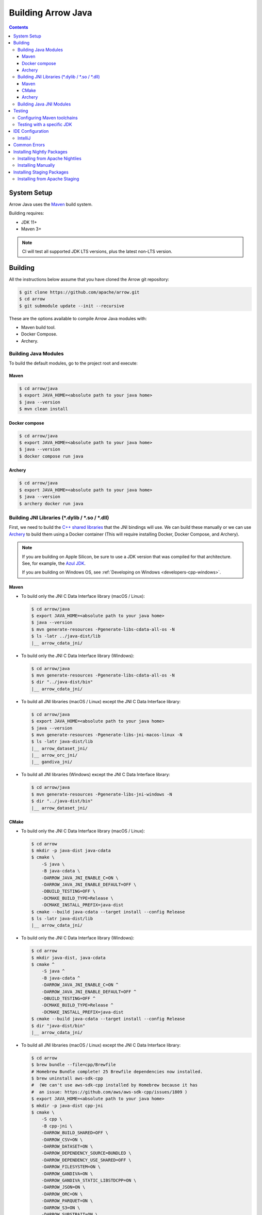 .. Licensed to the Apache Software Foundation (ASF) under one
.. or more contributor license agreements.  See the NOTICE file
.. distributed with this work for additional information
.. regarding copyright ownership.  The ASF licenses this file
.. to you under the Apache License, Version 2.0 (the
.. "License"); you may not use this file except in compliance
.. with the License.  You may obtain a copy of the License at

..   http://www.apache.org/licenses/LICENSE-2.0

.. Unless required by applicable law or agreed to in writing,
.. software distributed under the License is distributed on an
.. "AS IS" BASIS, WITHOUT WARRANTIES OR CONDITIONS OF ANY
.. KIND, either express or implied.  See the License for the
.. specific language governing permissions and limitations
.. under the License.

.. highlight:: console

.. _building-arrow-java:

===================
Building Arrow Java
===================

.. contents::

System Setup
============

Arrow Java uses the `Maven <https://maven.apache.org/>`_ build system.

Building requires:

* JDK 11+
* Maven 3+

.. note::
    CI will test all supported JDK LTS versions, plus the latest non-LTS version.

Building
========

All the instructions below assume that you have cloned the Arrow git
repository:

.. code-block::

    $ git clone https://github.com/apache/arrow.git
    $ cd arrow
    $ git submodule update --init --recursive

These are the options available to compile Arrow Java modules with:

* Maven build tool.
* Docker Compose.
* Archery.

Building Java Modules
---------------------

To build the default modules, go to the project root and execute:

Maven
~~~~~

.. code-block::

    $ cd arrow/java
    $ export JAVA_HOME=<absolute path to your java home>
    $ java --version
    $ mvn clean install

Docker compose
~~~~~~~~~~~~~~

.. code-block::

    $ cd arrow/java
    $ export JAVA_HOME=<absolute path to your java home>
    $ java --version
    $ docker compose run java

Archery
~~~~~~~

.. code-block::

    $ cd arrow/java
    $ export JAVA_HOME=<absolute path to your java home>
    $ java --version
    $ archery docker run java

Building JNI Libraries (\*.dylib / \*.so / \*.dll)
--------------------------------------------------

First, we need to build the `C++ shared libraries`_ that the JNI bindings will use.
We can build these manually or we can use `Archery`_ to build them using a Docker container
(This will require installing Docker, Docker Compose, and Archery).

.. note::
   If you are building on Apple Silicon, be sure to use a JDK version that was compiled
   for that architecture. See, for example, the `Azul JDK <https://www.azul.com/downloads/?os=macos&architecture=arm-64-bit&package=jdk>`_.

   If you are building on Windows OS, see :ref:`Developing on Windows <developers-cpp-windows>`.

Maven
~~~~~

- To build only the JNI C Data Interface library (macOS / Linux):

  .. code-block:: text

      $ cd arrow/java
      $ export JAVA_HOME=<absolute path to your java home>
      $ java --version
      $ mvn generate-resources -Pgenerate-libs-cdata-all-os -N
      $ ls -latr ../java-dist/lib
      |__ arrow_cdata_jni/

- To build only the JNI C Data Interface library (Windows):

  .. code-block::

      $ cd arrow/java
      $ mvn generate-resources -Pgenerate-libs-cdata-all-os -N
      $ dir "../java-dist/bin"
      |__ arrow_cdata_jni/

- To build all JNI libraries (macOS / Linux) except the JNI C Data Interface library:

  .. code-block:: text

      $ cd arrow/java
      $ export JAVA_HOME=<absolute path to your java home>
      $ java --version
      $ mvn generate-resources -Pgenerate-libs-jni-macos-linux -N
      $ ls -latr java-dist/lib
      |__ arrow_dataset_jni/
      |__ arrow_orc_jni/
      |__ gandiva_jni/

- To build all JNI libraries (Windows) except the JNI C Data Interface library:

  .. code-block::

      $ cd arrow/java
      $ mvn generate-resources -Pgenerate-libs-jni-windows -N
      $ dir "../java-dist/bin"
      |__ arrow_dataset_jni/

CMake
~~~~~

- To build only the JNI C Data Interface library (macOS / Linux):

  .. code-block:: text

      $ cd arrow
      $ mkdir -p java-dist java-cdata
      $ cmake \
          -S java \
          -B java-cdata \
          -DARROW_JAVA_JNI_ENABLE_C=ON \
          -DARROW_JAVA_JNI_ENABLE_DEFAULT=OFF \
          -DBUILD_TESTING=OFF \
          -DCMAKE_BUILD_TYPE=Release \
          -DCMAKE_INSTALL_PREFIX=java-dist
      $ cmake --build java-cdata --target install --config Release
      $ ls -latr java-dist/lib
      |__ arrow_cdata_jni/

- To build only the JNI C Data Interface library (Windows):

  .. code-block::

      $ cd arrow
      $ mkdir java-dist, java-cdata
      $ cmake ^
          -S java ^
          -B java-cdata ^
          -DARROW_JAVA_JNI_ENABLE_C=ON ^
          -DARROW_JAVA_JNI_ENABLE_DEFAULT=OFF ^
          -DBUILD_TESTING=OFF ^
          -DCMAKE_BUILD_TYPE=Release ^
          -DCMAKE_INSTALL_PREFIX=java-dist
      $ cmake --build java-cdata --target install --config Release
      $ dir "java-dist/bin"
      |__ arrow_cdata_jni/

- To build all JNI libraries (macOS / Linux) except the JNI C Data Interface library:

  .. code-block::

      $ cd arrow
      $ brew bundle --file=cpp/Brewfile
      # Homebrew Bundle complete! 25 Brewfile dependencies now installed.
      $ brew uninstall aws-sdk-cpp
      #  (We can't use aws-sdk-cpp installed by Homebrew because it has
      #  an issue: https://github.com/aws/aws-sdk-cpp/issues/1809 )
      $ export JAVA_HOME=<absolute path to your java home>
      $ mkdir -p java-dist cpp-jni
      $ cmake \
          -S cpp \
          -B cpp-jni \
          -DARROW_BUILD_SHARED=OFF \
          -DARROW_CSV=ON \
          -DARROW_DATASET=ON \
          -DARROW_DEPENDENCY_SOURCE=BUNDLED \
          -DARROW_DEPENDENCY_USE_SHARED=OFF \
          -DARROW_FILESYSTEM=ON \
          -DARROW_GANDIVA=ON \
          -DARROW_GANDIVA_STATIC_LIBSTDCPP=ON \
          -DARROW_JSON=ON \
          -DARROW_ORC=ON \
          -DARROW_PARQUET=ON \
          -DARROW_S3=ON \
          -DARROW_SUBSTRAIT=ON \
          -DARROW_USE_CCACHE=ON \
          -DCMAKE_BUILD_TYPE=Release \
          -DCMAKE_INSTALL_PREFIX=java-dist \
          -DCMAKE_UNITY_BUILD=ON
      $ cmake --build cpp-jni --target install --config Release
      $ cmake \
          -S java \
          -B java-jni \
          -DARROW_JAVA_JNI_ENABLE_C=OFF \
          -DARROW_JAVA_JNI_ENABLE_DEFAULT=ON \
          -DBUILD_TESTING=OFF \
          -DCMAKE_BUILD_TYPE=Release \
          -DCMAKE_INSTALL_PREFIX=java-dist \
          -DCMAKE_PREFIX_PATH=$PWD/java-dist \
          -DProtobuf_ROOT=$PWD/../cpp-jni/protobuf_ep-install \
          -DProtobuf_USE_STATIC_LIBS=ON
      $ cmake --build java-jni --target install --config Release
      $ ls -latr java-dist/lib/
      |__ arrow_dataset_jni/
      |__ arrow_orc_jni/
      |__ gandiva_jni/

- To build all JNI libraries (Windows) except the JNI C Data Interface library:

  .. code-block::

      $ cd arrow
      $ mkdir java-dist, cpp-jni
      $ cmake ^
          -S cpp ^
          -B cpp-jni ^
          -DARROW_BUILD_SHARED=OFF ^
          -DARROW_CSV=ON ^
          -DARROW_DATASET=ON ^
          -DARROW_DEPENDENCY_USE_SHARED=OFF ^
          -DARROW_FILESYSTEM=ON ^
          -DARROW_GANDIVA=OFF ^
          -DARROW_JSON=ON ^
          -DARROW_ORC=ON ^
          -DARROW_PARQUET=ON ^
          -DARROW_S3=ON ^
          -DARROW_SUBSTRAIT=ON ^
          -DARROW_USE_CCACHE=ON ^
          -DARROW_WITH_BROTLI=ON ^
          -DARROW_WITH_LZ4=ON ^
          -DARROW_WITH_SNAPPY=ON ^
          -DARROW_WITH_ZLIB=ON ^
          -DARROW_WITH_ZSTD=ON ^
          -DCMAKE_BUILD_TYPE=Release ^
          -DCMAKE_INSTALL_PREFIX=java-dist ^
          -DCMAKE_UNITY_BUILD=ON ^
          -GNinja
      $ cd cpp-jni
      $ ninja install
      $ cd ../
      $ cmake ^
          -S java ^
          -B java-jni ^
          -DARROW_JAVA_JNI_ENABLE_C=OFF ^
          -DARROW_JAVA_JNI_ENABLE_DATASET=ON ^
          -DARROW_JAVA_JNI_ENABLE_DEFAULT=ON ^
          -DARROW_JAVA_JNI_ENABLE_GANDIVA=OFF ^
          -DARROW_JAVA_JNI_ENABLE_ORC=ON ^
          -DBUILD_TESTING=OFF ^
          -DCMAKE_BUILD_TYPE=Release ^
          -DCMAKE_INSTALL_PREFIX=java-dist ^
          -DCMAKE_PREFIX_PATH=$PWD/java-dist
      $ cmake --build java-jni --target install --config Release
      $ dir "java-dist/bin"
      |__ arrow_orc_jni/
      |__ arrow_dataset_jni/

Archery
~~~~~~~

.. code-block:: text

    $ cd arrow
    $ archery docker run java-jni-manylinux-2014
    $ ls -latr java-dist
    |__ arrow_cdata_jni/
    |__ arrow_dataset_jni/
    |__ arrow_orc_jni/
    |__ gandiva_jni/

Building Java JNI Modules
-------------------------

- To compile the JNI bindings, use the ``arrow-c-data`` Maven profile:

  .. code-block::

      $ cd arrow/java
      $ mvn -Darrow.c.jni.dist.dir=<absolute path to your arrow folder>/java-dist/lib -Parrow-c-data clean install

- To compile the JNI bindings for ORC / Gandiva / Dataset, use the ``arrow-jni`` Maven profile:

  .. code-block::

      $ cd arrow/java
      $ mvn \
          -Darrow.cpp.build.dir=<absolute path to your arrow folder>/java-dist/lib/ \
          -Darrow.c.jni.dist.dir=<absolute path to your arrow folder>/java-dist/lib/ \
          -Parrow-jni clean install

Testing
=======

By default, Maven uses the same Java version to both build the code and run the tests.

It is also possible to use a different JDK version for the tests. This requires Maven
toolchains to be configured beforehand, and then a specific test property needs to be set.

Configuring Maven toolchains
----------------------------

To be able to use a JDK version for testing, it needs to be registered first in Maven ``toolchains.xml``
configuration file usually located under ``${HOME}/.m2`` with the following snippet added to it:

  .. code-block::

      <?xml version="1.0" encoding="UTF8"?>
      <toolchains>

        [...]

        <toolchain>
          <type>jdk</type>
          <provides>
            <version>21</version> <!-- Replace with the corresponding JDK version: 11, 17, ... -->
            <vendor>temurin</vendor> <!-- Replace with the vendor/distribution: temurin, oracle, zulu ... -->
          </provides>
          <configuration>
            <jdkHome>path/to/jdk/home</jdkHome> <!-- Replace with the path to the JDK -->
          </configuration>
        </toolchain>

        [...]

      </toolchains>

Testing with a specific JDK
---------------------------

To run Arrow tests with a specific JDK version, use the ``arrow.test.jdk-version`` property.

For example, to run Arrow tests with JDK 17, use the following snippet:

  .. code-block::

      $ cd arrow/java
      $ mvn -Darrow.test.jdk-version=17 clean verify

IDE Configuration
=================

IntelliJ
--------

To start working on Arrow in IntelliJ: build the project once from the command
line using ``mvn clean install``. Then open the ``java/`` subdirectory of the
Arrow repository, and update the following settings:

* In the Files tool window, find the path ``vector/target/generated-sources``,
  right click the directory, and select Mark Directory as > Generated Sources
  Root. There is no need to mark other generated sources directories, as only
  the ``vector`` module generates sources.
* For JDK 11, due to an `IntelliJ bug
  <https://youtrack.jetbrains.com/issue/IDEA-201168>`__, you must go into
  Settings > Build, Execution, Deployment > Compiler > Java Compiler and disable
  "Use '--release' option for cross-compilation (Java 9 and later)". Otherwise
  you will get an error like "package sun.misc does not exist".
* You may want to disable error-prone entirely if it gives spurious
  warnings (disable both error-prone profiles in the Maven tool window
  and "Reload All Maven Projects").
* If using IntelliJ's Maven integration to build, you may need to change
  ``<fork>`` to ``false`` in the pom.xml files due to an `IntelliJ bug
  <https://youtrack.jetbrains.com/issue/IDEA-278903>`__.
* To enable debugging JNI-based modules like ``dataset``,
  activate specific profiles in the Maven tab under "Profiles".
  Ensure the profiles ``arrow-c-data``, ``arrow-jni``, ``generate-libs-cdata-all-os``,
  ``generate-libs-jni-macos-linux``, and ``jdk11+`` are enabled, so that the
  IDE can build them and enable debugging.

You may not need to update all of these settings if you build/test with the
IntelliJ Maven integration instead of with IntelliJ directly.

Common Errors
=============

* When working with the JNI code: if the C++ build cannot find dependencies, with errors like these:

  .. code-block::

     Could NOT find Boost (missing: Boost_INCLUDE_DIR system filesystem)
     Could NOT find Lz4 (missing: LZ4_LIB)
     Could NOT find zstd (missing: ZSTD_LIB)

  Specify that the dependencies should be downloaded at build time (more details at `Dependency Resolution`_):

  .. code-block::

     -Dre2_SOURCE=BUNDLED \
     -DBoost_SOURCE=BUNDLED \
     -Dutf8proc_SOURCE=BUNDLED \
     -DSnappy_SOURCE=BUNDLED \
     -DORC_SOURCE=BUNDLED \
     -DZLIB_SOURCE=BUNDLED

.. _Archery: https://github.com/apache/arrow/blob/main/dev/archery/README.md
.. _Dependency Resolution: https://arrow.apache.org/docs/developers/cpp/building.html#individual-dependency-resolution
.. _C++ shared libraries: https://arrow.apache.org/docs/cpp/build_system.html


Installing Nightly Packages
===========================

.. warning::
    These packages are not official releases. Use them at your own risk.

Arrow nightly builds are posted on the mailing list at `builds@arrow.apache.org`_.
The artifacts are uploaded to GitHub. For example, for 2022/07/30, they can be found at `GitHub Nightly`_.


Installing from Apache Nightlies
--------------------------------
1. Look up the nightly version number for the Arrow libraries used.

   For example, for ``arrow-memory``, visit  https://nightlies.apache.org/arrow/java/org/apache/arrow/arrow-memory/ and see what versions are available (e.g. 9.0.0.dev501).
2. Add Apache Nightlies Repository to the Maven/Gradle project.

   .. code-block:: xml

      <properties>
         <arrow.version>9.0.0.dev501</arrow.version>
      </properties>
      ...
      <repositories>
         <repository>
               <id>arrow-apache-nightlies</id>
               <url>https://nightlies.apache.org/arrow/java</url>
         </repository>
      </repositories>
      ...
      <dependencies>
         <dependency>
               <groupId>org.apache.arrow</groupId>
               <artifactId>arrow-vector</artifactId>
               <version>${arrow.version}</version>
         </dependency>
      </dependencies>
      ...

Installing Manually
-------------------

1. Decide nightly packages repository to use, for example: https://github.com/ursacomputing/crossbow/releases/tag/nightly-packaging-2022-07-30-0-github-java-jars
2. Add packages to your pom.xml, for example: flight-core (it depends on: arrow-format, arrow-vector, arrow-memory-core and arrow-memory-netty).

   .. code-block:: xml

      <properties>
         <maven.compiler.source>8</maven.compiler.source>
         <maven.compiler.target>8</maven.compiler.target>
         <arrow.version>9.0.0.dev501</arrow.version>
      </properties>

      <dependencies>
         <dependency>
               <groupId>org.apache.arrow</groupId>
               <artifactId>flight-core</artifactId>
               <version>${arrow.version}</version>
         </dependency>
      </dependencies>

3. Download the necessary pom and jar files to a temporary directory:

   .. code-block:: shell

      $ mkdir nightly-packaging-2022-07-30-0-github-java-jars
      $ cd nightly-packaging-2022-07-30-0-github-java-jars
      $ wget https://github.com/ursacomputing/crossbow/releases/download/nightly-packaging-2022-07-30-0-github-java-jars/arrow-java-root-9.0.0.dev501.pom
      $ wget https://github.com/ursacomputing/crossbow/releases/download/nightly-packaging-2022-07-30-0-github-java-jars/arrow-format-9.0.0.dev501.pom
      $ wget https://github.com/ursacomputing/crossbow/releases/download/nightly-packaging-2022-07-30-0-github-java-jars/arrow-format-9.0.0.dev501.jar
      $ wget https://github.com/ursacomputing/crossbow/releases/download/nightly-packaging-2022-07-30-0-github-java-jars/arrow-vector-9.0.0.dev501.pom
      $ wget https://github.com/ursacomputing/crossbow/releases/download/nightly-packaging-2022-07-30-0-github-java-jars/arrow-vector-9.0.0.dev501.jar
      $ wget https://github.com/ursacomputing/crossbow/releases/download/nightly-packaging-2022-07-30-0-github-java-jars/arrow-memory-9.0.0.dev501.pom
      $ wget https://github.com/ursacomputing/crossbow/releases/download/nightly-packaging-2022-07-30-0-github-java-jars/arrow-memory-core-9.0.0.dev501.pom
      $ wget https://github.com/ursacomputing/crossbow/releases/download/nightly-packaging-2022-07-30-0-github-java-jars/arrow-memory-netty-9.0.0.dev501.pom
      $ wget https://github.com/ursacomputing/crossbow/releases/download/nightly-packaging-2022-07-30-0-github-java-jars/arrow-memory-core-9.0.0.dev501.jar
      $ wget https://github.com/ursacomputing/crossbow/releases/download/nightly-packaging-2022-07-30-0-github-java-jars/arrow-memory-netty-9.0.0.dev501.jar
      $ wget https://github.com/ursacomputing/crossbow/releases/download/nightly-packaging-2022-07-30-0-github-java-jars/arrow-flight-9.0.0.dev501.pom
      $ wget https://github.com/ursacomputing/crossbow/releases/download/nightly-packaging-2022-07-30-0-github-java-jars/flight-core-9.0.0.dev501.pom
      $ wget https://github.com/ursacomputing/crossbow/releases/download/nightly-packaging-2022-07-30-0-github-java-jars/flight-core-9.0.0.dev501.jar
      $ tree
      .
      ├── arrow-flight-9.0.0.dev501.pom
      ├── arrow-format-9.0.0.dev501.jar
      ├── arrow-format-9.0.0.dev501.pom
      ├── arrow-java-root-9.0.0.dev501.pom
      ├── arrow-memory-9.0.0.dev501.pom
      ├── arrow-memory-core-9.0.0.dev501.jar
      ├── arrow-memory-core-9.0.0.dev501.pom
      ├── arrow-memory-netty-9.0.0.dev501.jar
      ├── arrow-memory-netty-9.0.0.dev501.pom
      ├── arrow-vector-9.0.0.dev501.jar
      ├── arrow-vector-9.0.0.dev501.pom
      ├── flight-core-9.0.0.dev501.jar
      └── flight-core-9.0.0.dev501.pom

4. Install the artifacts to the local Maven repository with ``mvn install:install-file``:

   .. code-block:: shell

      $ mvn install:install-file -Dfile="$(pwd)/arrow-java-root-9.0.0.dev501.pom" -DgroupId=org.apache.arrow -DartifactId=arrow-java-root -Dversion=9.0.0.dev501 -Dpackaging=pom
      $ mvn install:install-file -Dfile="$(pwd)/arrow-format-9.0.0.dev501.pom" -DgroupId=org.apache.arrow -DartifactId=arrow-format -Dversion=9.0.0.dev501 -Dpackaging=pom
      $ mvn install:install-file -Dfile="$(pwd)/arrow-format-9.0.0.dev501.jar" -DgroupId=org.apache.arrow -DartifactId=arrow-format -Dversion=9.0.0.dev501 -Dpackaging=jar
      $ mvn install:install-file -Dfile="$(pwd)/arrow-vector-9.0.0.dev501.pom" -DgroupId=org.apache.arrow -DartifactId=arrow-vector -Dversion=9.0.0.dev501 -Dpackaging=pom
      $ mvn install:install-file -Dfile="$(pwd)/arrow-vector-9.0.0.dev501.jar" -DgroupId=org.apache.arrow -DartifactId=arrow-vector -Dversion=9.0.0.dev501 -Dpackaging=jar
      $ mvn install:install-file -Dfile="$(pwd)/arrow-memory-9.0.0.dev501.pom" -DgroupId=org.apache.arrow -DartifactId=arrow-memory -Dversion=9.0.0.dev501 -Dpackaging=pom
      $ mvn install:install-file -Dfile="$(pwd)/arrow-memory-core-9.0.0.dev501.pom" -DgroupId=org.apache.arrow -DartifactId=arrow-memory-core -Dversion=9.0.0.dev501 -Dpackaging=pom
      $ mvn install:install-file -Dfile="$(pwd)/arrow-memory-netty-9.0.0.dev501.pom" -DgroupId=org.apache.arrow -DartifactId=arrow-memory-netty -Dversion=9.0.0.dev501 -Dpackaging=pom
      $ mvn install:install-file -Dfile="$(pwd)/arrow-memory-core-9.0.0.dev501.jar" -DgroupId=org.apache.arrow -DartifactId=arrow-memory-core -Dversion=9.0.0.dev501 -Dpackaging=jar
      $ mvn install:install-file -Dfile="$(pwd)/arrow-memory-netty-9.0.0.dev501.jar" -DgroupId=org.apache.arrow -DartifactId=arrow-memory-netty -Dversion=9.0.0.dev501 -Dpackaging=jar
      $ mvn install:install-file -Dfile="$(pwd)/arrow-flight-9.0.0.dev501.pom" -DgroupId=org.apache.arrow -DartifactId=arrow-flight -Dversion=9.0.0.dev501 -Dpackaging=pom
      $ mvn install:install-file -Dfile="$(pwd)/flight-core-9.0.0.dev501.pom" -DgroupId=org.apache.arrow -DartifactId=flight-core -Dversion=9.0.0.dev501 -Dpackaging=pom
      $ mvn install:install-file -Dfile="$(pwd)/flight-core-9.0.0.dev501.jar" -DgroupId=org.apache.arrow -DartifactId=flight-core -Dversion=9.0.0.dev501 -Dpackaging=jar

5. Validate that the packages were installed:

   .. code-block:: shell

      $ tree ~/.m2/repository/org/apache/arrow
      .
      ├── arrow-flight
      │   ├── 9.0.0.dev501
      │   │   └── arrow-flight-9.0.0.dev501.pom
      ├── arrow-format
      │   ├── 9.0.0.dev501
      │   │   ├── arrow-format-9.0.0.dev501.jar
      │   │   └── arrow-format-9.0.0.dev501.pom
      ├── arrow-java-root
      │   ├── 9.0.0.dev501
      │   │   └── arrow-java-root-9.0.0.dev501.pom
      ├── arrow-memory
      │   ├── 9.0.0.dev501
      │   │   └── arrow-memory-9.0.0.dev501.pom
      ├── arrow-memory-core
      │   ├── 9.0.0.dev501
      │   │   ├── arrow-memory-core-9.0.0.dev501.jar
      │   │   └── arrow-memory-core-9.0.0.dev501.pom
      ├── arrow-memory-netty
      │   ├── 9.0.0.dev501
      │   │   ├── arrow-memory-netty-9.0.0.dev501.jar
      │   │   └── arrow-memory-netty-9.0.0.dev501.pom
      ├── arrow-vector
      │   ├── 9.0.0.dev501
      │   │   ├── _remote.repositories
      │   │   ├── arrow-vector-9.0.0.dev501.jar
      │   │   └── arrow-vector-9.0.0.dev501.pom
      └── flight-core
         ├── 9.0.0.dev501
          ├── 9.0.0.dev501
          │   ├── flight-core-9.0.0.dev501.jar

6. Compile your project like usual with ``mvn clean install``.

.. _builds@arrow.apache.org: https://lists.apache.org/list.html?builds@arrow.apache.org
.. _GitHub Nightly: https://github.com/ursacomputing/crossbow/releases/tag/nightly-packaging-2022-07-30-0-github-java-jars

Installing Staging Packages
===========================

.. warning::
    These packages are not official releases. Use them at your own risk.

Arrow staging builds are created when a Release Candidate (RC) is being prepared. This allows users to test the RC in their applications before voting on the release.


Installing from Apache Staging
--------------------------------
1. Look up the next version number for the Arrow libraries used.

2. Add Apache Staging Repository to the Maven/Gradle project.

   .. code-block:: xml

      <properties>
         <arrow.version>9.0.0</arrow.version>
      </properties>
      ...
      <repositories>
         <repository>
               <id>arrow-apache-staging</id>
               <url>https://repository.apache.org/content/repositories/staging</url>
         </repository>
      </repositories>
      ...
      <dependencies>
         <dependency>
               <groupId>org.apache.arrow</groupId>
               <artifactId>arrow-vector</artifactId>
               <version>${arrow.version}</version>
         </dependency>
      </dependencies>
      ...
